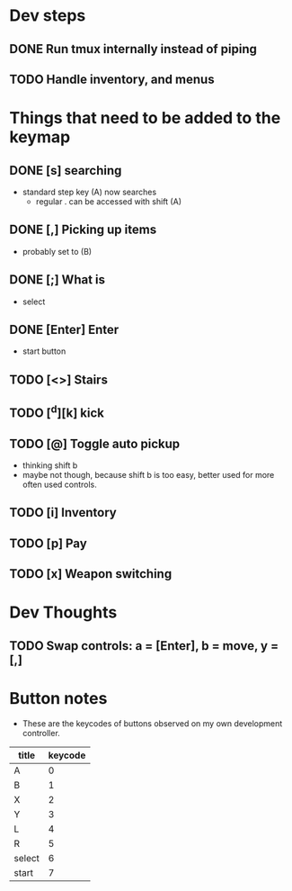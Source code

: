 * Dev steps
** DONE Run tmux internally instead of piping
   CLOSED: [2017-04-05 Wed 17:31]
** TODO Handle inventory, and menus

* Things that need to be added to the keymap
** DONE [s] searching
   CLOSED: [2017-03-26 Sun 20:20]
 - standard step key (A) now searches
   - regular . can be accessed with shift (A)
** DONE [,] Picking up items
   CLOSED: [2017-03-26 Sun 20:30]
 - probably set to (B)
** DONE [;] What is
   CLOSED: [2017-03-26 Sun 20:30]
 - select
** DONE [Enter] Enter
   CLOSED: [2017-03-26 Sun 20:32]
 - start button
** TODO [<>] Stairs
** TODO [^d][k] kick
** TODO [@] Toggle auto pickup
 - thinking shift b
 - maybe not though, because shift b is too easy, better used for more often
   used controls.
** TODO [i] Inventory
** TODO [p] Pay

** TODO [x] Weapon switching
* Dev Thoughts
** TODO Swap controls: a = [Enter], b = move, y = [,]


* Button notes
 - These are the keycodes of buttons observed on my own development controller.
| title  | keycode |
|--------+---------|
| A      |       0 |
| B      |       1 |
| X      |       2 |
| Y      |       3 |
| L      |       4 |
| R      |       5 |
| select |       6 |
| start  |       7 |
